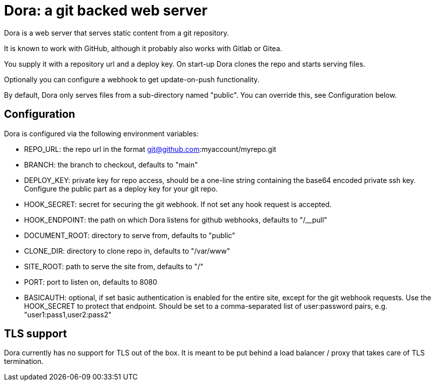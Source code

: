 = Dora: a git backed web server

Dora is a web server that serves static content from a
git repository.

It is known to work with GitHub, although it probably also works with Gitlab or Gitea.

You supply it with a repository url and a deploy key. On
start-up Dora clones the repo and starts serving files.

Optionally you can configure a webhook to get update-on-push functionality.

By default, Dora only serves files from a sub-directory named
"public". You can override this, see Configuration below.

== Configuration

Dora is configured via the following environment variables:

- REPO_URL: the repo url in the format git@github.com:myaccount/myrepo.git

- BRANCH: the branch to checkout, defaults to "main"

- DEPLOY_KEY: private key for repo access, should be a one-line string containing the base64 encoded private
ssh key. Configure the public part as a deploy key for your git repo.

- HOOK_SECRET: secret for securing the git webhook. If not set any hook request is accepted.

- HOOK_ENDPOINT: the path on which Dora listens for github webhooks, defaults to "/__pull"

- DOCUMENT_ROOT: directory to serve from, defaults to "public"

- CLONE_DIR: directory to clone repo in, defaults to "/var/www"

- SITE_ROOT: path to serve the site from, defaults to "/"

- PORT: port to listen on, defaults to 8080

- BASICAUTH: optional, if set basic authentication is enabled for the entire site, except for the git webhook requests.
Use the HOOK_SECRET to protect that endpoint. Should be set to a comma-separated list of user:password pairs,
e.g. "user1:pass1,user2:pass2"


== TLS support

Dora currently has no support for TLS out of the box. It is meant to be put behind a load balancer / proxy that
takes care of TLS termination.
